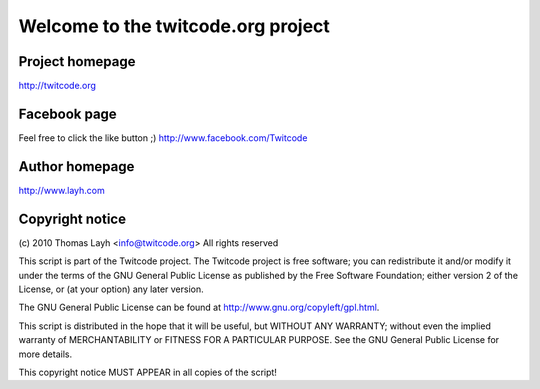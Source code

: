 =======================================
Welcome to the twitcode.org project
=======================================

Project homepage
---------------------
http://twitcode.org

Facebook page
---------------------
Feel free to click the like button ;)
http://www.facebook.com/Twitcode

Author homepage
---------------------
http://www.layh.com

Copyright notice
----------------------

(c) 2010 Thomas Layh <info@twitcode.org>
All rights reserved

This script is part of the Twitcode project. The Twitcode project is
free software; you can redistribute it and/or modify
it under the terms of the GNU General Public License as published by
the Free Software Foundation; either version 2 of the License, or
(at your option) any later version.

The GNU General Public License can be found at
http://www.gnu.org/copyleft/gpl.html.

This script is distributed in the hope that it will be useful,
but WITHOUT ANY WARRANTY; without even the implied warranty of
MERCHANTABILITY or FITNESS FOR A PARTICULAR PURPOSE.  See the
GNU General Public License for more details.

This copyright notice MUST APPEAR in all copies of the script!
